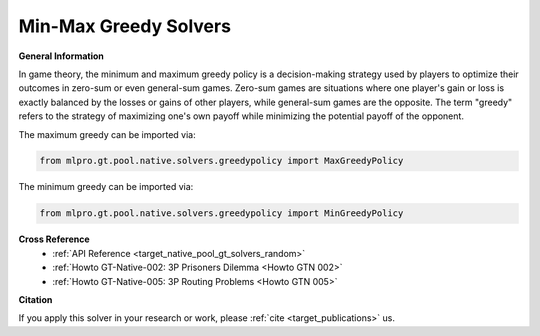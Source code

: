 Min-Max Greedy Solvers
^^^^^^^^^^^^^^^^^^^^^^^^^
    
**General Information**

In game theory, the minimum and maximum greedy policy is a decision-making strategy used by players to optimize their outcomes in zero-sum or even general-sum games.
Zero-sum games are situations where one player's gain or loss is exactly balanced by the losses or gains of other players, while general-sum games are the opposite.
The term "greedy" refers to the strategy of maximizing one's own payoff while minimizing the potential payoff of the opponent.

The maximum greedy can be imported via:

.. code-block:: python

    from mlpro.gt.pool.native.solvers.greedypolicy import MaxGreedyPolicy

The minimum greedy can be imported via:

.. code-block:: python

    from mlpro.gt.pool.native.solvers.greedypolicy import MinGreedyPolicy
    

**Cross Reference**
    + :ref:`API Reference <target_native_pool_gt_solvers_random>`
    + :ref:`Howto GT-Native-002: 3P Prisoners Dilemma <Howto GTN 002>`
    + :ref:`Howto GT-Native-005: 3P Routing Problems <Howto GTN 005>`


**Citation**

If you apply this solver in your research or work, please :ref:`cite <target_publications>` us.
